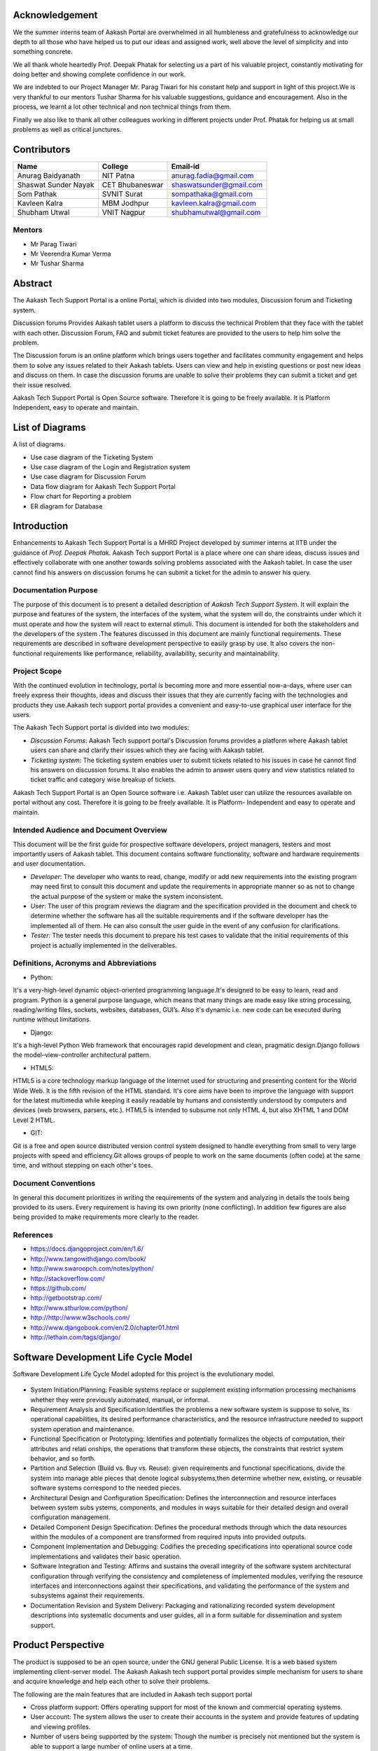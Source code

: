 Acknowledgement
===============



We the summer interns team of Aakash Portal are overwhelmed in all humbleness and gratefulness to acknowledge our depth to all those who have helped us to put our ideas and assigned work, well above the level of simplicity and into something concrete.

We all thank whole heartedly Prof. Deepak Phatak for selecting us a part of his valuable project, constantly motivating for doing better and showing complete confidence in our work.

We are indebted to our Project Manager Mr. Parag Tiwari for his constant help and support in light of this project.We is very thankful to our mentors Tushar Sharma for his valuable suggestions, guidance and encouragement. Also in the process, we learnt a lot other technical and non technical things from them.


Finally we also like to thank all other colleagues working in different projects under Prof. Phatak for helping us at small problems as well as critical junctures.


Contributors
============

+----------------------+---------------+---------------------------+
|       Name           |    College    |          Email-id         |
+======================+===============+===========================+
|  Anurag Baidyanath   |   NIT Patna   |  anurag.fadia@gmail.com   |
+----------------------+---------------+---------------------------+
| Shaswat Sunder Nayak |CET Bhubaneswar|  shaswatsunder@gmail.com  |
+----------------------+---------------+---------------------------+
|     Som Pathak       |  SVNIT Surat  |   sompathaka@gmail.com    |
+----------------------+---------------+---------------------------+
|    Kavleen Kalra     |  MBM Jodhpur  |  kavleen.kalra@gmail.com  |
+----------------------+---------------+---------------------------+
|    Shubham Utwal     |  VNIT Nagpur  |  shubhamutwal@gmail.com   |
+----------------------+---------------+---------------------------+


**Mentors**
-----------

* Mr Parag Tiwari
* Mr Veerendra Kumar Verma
* Mr Tushar Sharma



Abstract
========


The Aakash Tech Support Portal is a online Portal, which is divided into two modules, Discussion forum and Ticketing system.


Discussion forums Provides Aakash tablet users a platform to discuss the technical Problem that they face with the tablet with each other. Discussion Forum, FAQ and submit ticket features are provided to the users to help him solve the problem.


The Discussion forum is an online platform which brings users together and facilitates community engagement and helps them to solve any issues related to their Aakash tablets. Users can view and help in existing questions or post new ideas and discuss on them. In case the discussion forums are unable to solve their problems they can submit a ticket and get their issue resolved.

Aakash Tech Support Portal is Open Source software. Therefore it is going to be freely available. It is Platform Independent, easy to operate and maintain.

List of Diagrams
================

A list of diagrams.

- Use case diagram of the Ticketing System 

- Use case diagram of the Login and Registration system 

- Use case diagram for Discussion Forum

- Data flow diagram for Aakash Tech Support Portal 

- Flow chart for Reporting a problem 

- ER diagram for Database 


Introduction
============

Enhancements to Aakash Tech Support Portal is a MHRD Project developed by summer interns at IITB under the guidance of *Prof. Deepak Phatak*. Aakash Tech support Portal is a place where one can share ideas, discuss issues and effectively collaborate with one another towards solving problems associated with the Aakash tablet.
In case the user cannot find his answers on discussion forums he can submit a ticket for the admin to answer his query.


Documentation Purpose
---------------------

The purpose of this document is to present a detailed description of *Aakash Tech Support System*. It will explain the purpose and features of the system, the interfaces of the system, what the system will do, the constraints under which it must operate and how the system will react to external stimuli. This document is intended for both the stakeholders and the developers of the system .The features discussed in this document are mainly functional requirements. These requirements are described in software development perspective to easily grasp by use. It also covers the non-functional requirements like performance, reliability, availability, security and maintainability.

Project Scope
-------------

With the continued evolution in technology, portal is becoming more and more essential now-a-days, where user can freely express their thoughts, ideas and discuss their issues that they are currently facing with the technologies and products they use.Aakash tech support portal provides a convenient and easy-to-use graphical user interface for the users.

The Aakash Tech Support portal is divided into two modules:

- *Discussion Forums*: Aakash Tech support portal's Discussion forums provides a platform where Aakash tablet users can share and clarify their issues which they are facing with Aakash tablet.
- *Ticketing system*: The ticketing system enables user to submit tickets related to his issues in case he cannot find his answers on discussion forums. It also enables the admin to answer users query and view statistics related to ticket traffic and category wise breakup of tickets.


Aakash Tech Support Portal is an Open Source software i.e. Aakash Tablet user can utilize the resources available on portal without any cost. Therefore it is going to be freely available. It is Platform- Independent and easy to operate and maintain.



Intended Audience and Document Overview
---------------------------------------

This document will be the first guide for prospective software developers, project managers, testers and most importantly users of Aakash tablet. This document contains software functionality, software and hardware requirements and user documentation.

- *Developer*: The developer who wants to read, change, modify or add new requirements into the existing program may need first to consult this document and update the requirements in appropriate manner so as not to change the actual purpose of the system or make the system inconsistent.
- *User*: The user of this program reviews the diagram and the specification provided in the document and check to determine whether the software has all the suitable requirements and if the software developer has the implemented all of them. He can also consult the user guide in the event of any confusion for clarifications.
- *Tester*: The tester needs this document to prepare his test cases to validate that the initial requirements of this project is actually implemented in the deliverables.

Definitions, Acronyms and Abbreviations
---------------------------------------

* Python:

It's a very-high-level dynamic object-oriented programming language.It's designed to be easy to learn, read and program. Python is a general purpose language, which means that many things are made easy like string processing, reading/writing files, sockets, websites, databases, GUI’s. Also it's dynamic i.e. new code can be executed during runtime without limitations.

* Django:

It's a high-level Python Web framework that encourages rapid development and clean, pragmatic design.Django follows the model–view-controller architectural pattern.

* HTML5:

HTML5 is a core technology markup language of the Internet used for structuring and presenting content for the World Wide Web. It is the fifth revision of the HTML standard. It's core aims have been to improve the language with support for the latest multimedia while keeping it easily readable by humans and consistently understood by computers and devices (web browsers, parsers, etc.). HTML5 is intended to subsume not only HTML 4, but also XHTML 1 and DOM Level 2 HTML.

* GIT:

Git is a free and open source distributed version control system designed to handle everything from small to very large projects with speed and efficiency.Git allows groups of people to work on the same documents (often code) at the same time, and without stepping on each other's toes.

Document Conventions
--------------------
In general this document prioritizes in writing the requirements of the system and analyzing in details the tools being provided to its users. Every requirement is having its own priority (none conflicting). In addition few figures are also being provided to make requirements more clearly to the reader.

References 
----------

* `https://docs.djangoproject.com/en/1.6/ <https://docs.djangoproject.com/en/1.6/>`_
* `http://www.tangowithdjango.com/book/ <http://www.tangowithdjango.com/book/>`_
* `http://www.swaroopch.com/notes/python/ <http://www.swaroopch.com/notes/python/>`_
* `http://stackoverflow.com/ <http://stackoverflow.com/>`_
* `https://github.com/ <https://github.com/>`_
* `http://getbootstrap.com/ <http://getbootstrap.com/>`_
* `http://www.sthurlow.com/python/ <http://www.sthurlow.com/python/>`_
* `http://http://www.w3schools.com/ <http://www.w3schools.com/>`_
* `http://www.djangobook.com/en/2.0/chapter01.html <http://www.djangobook.com/en/2.0/chapter01.html>`_
* `http://lethain.com/tags/django/ <http://lethain.com/tags/django/>`_


Software Development Life Cycle Model
=====================================

Software Development Life Cycle Model adopted for this project is the evolutionary model.


.. figure:: _static/img/sdlc.png
   :height: 800 px
   :width: 1200 px
   :scale: 80 %
   :alt: SDLC
   :align: center


* System Initiation/Planning: Feasible systems replace or supplement existing information processing mechanisms whether they were previously automated, manual, or informal.

* Requirement Analysis and Specification:Identifies the problems a new software system is suppose to solve, its operational capabilities, its desired performance characteristics, and the resource infrastructure needed to support system operation and maintenance.

* Functional Specification or Prototyping: Identifies and potentially formalizes the objects of computation, their attributes and relati onships, the operations that transform these objects, the constraints that restrict system behavior, and so forth.

* Partition and Selection (Build vs. Buy vs. Reuse): given requirements and functional specifications, divide the system into manage able pieces that denote logical subsystems,then determine whether new, existing, or reusable software systems correspond to the needed pieces.

* Architectural Design and Configuration Specification: Defines the interconnection and resource interfaces between system subs ystems, components, and modules in ways suitable for their detailed design and overall configuration management.

* Detailed Component Design Specification: Defines the procedural methods through which the data resources within the modules of a component are transformed from required inputs into provided outputs.

* Component Implementation and Debugging: Codifies the preceding specifications into operational source code implementations and validates their basic operation.

* Software Integration and Testing: Affirms and sustains the overall integrity of the software system architectural configuration through verifying the consistency and completeness of implemented modules, verifying the resource interfaces and interconnections against their specifications, and validating the performance of the system and subsystems against their requirements.

* Documentation Revision and System Delivery: Packaging and rationalizing recorded system development descriptions into systematic documents and user guides, all in a form suitable for dissemination and system support.

Product Perspective 
===================

The product is supposed to be an open source, under the GNU general Public License. It is a web based system implementing client-server model. The Aakash Aakash tech support portal provides simple mechanism for users to share and acquire knowledge and help each other to solve their problems.


The following are the main features that are included in Aakash tech support portal


- Cross platform support: Offers operating support for most of the known and commercial operating systems.

- User account: The system allows the user to create their accounts in the system and provide features of updating and viewing profiles. 

- Number of users being supported by the system: Though the number is precisely not mentioned but the system is able to support a large number of online users at a time.

- Search: search is simply local search engine based on key words.

- Discussion Forum: Provides users with a platform to discuss and help each other with their problems

- Ticketing system: Allows user to submit his issue to the admin in case his problems are not solved by FAQs and discussion forums.

- FAQs section: Frequently asked section contain answer of problem which Aakash tablet user frequently faced.

User Characteristics 
--------------------

It is considered that the user do have the basic knowledge of operating the internet and to have access to it. The administrator is expected to be familiar with the interface of the tech support system.


Operating Environment
---------------------

This is a web based system and hence will operate on any modern operating system running a modern browser with HTML5 and javascript support.


Dependencies 
------------

- This software highly depends on type and version of browser installed in the system. A browser version should be used which have HTML5 support for best experience.


Design and Implementation constraints
-------------------------------------

This system is provisioned to be built on the Django framework which is highly flexible.Decision regarding which database to use should be taken considering the fact that data being exchanged or stored is large, and the appropriate data management system will yield efficient performance.



External user Requirement
=========================

User Interface
--------------

**Discussion Forum**
~~~~~~~~~~~~~~~~~~~~

The Discussion Forum is an online site where people can hold conversations
in the form of posted messages.Various kinds of questions are posted are on
the forum where other can answer these questions depending upon their 
knowledge of the topic. 

In our Discussion Forum, the users post their questions regarding Aakash 
Tablet. Other users who are familiar with the problem, can post a reply 
for the same. Every post and reply needs the approval of admin before it gets
published on the Website.

- *Login and Registration Page*

	Here, the new users can register into the Aakash Tech support portal. The user as well as the admin can login into the system.

	* Registration page

	.. figure:: _static/img/register.png
	   :height: 800 px
	   :width: 1200 px
	   :scale: 80 %
	   :alt: Registration page
	   :align: center
	   *The Registration page* 	

	* Login page

	.. figure:: _static/img/loginpage.png
	   :height: 800 px
	   :width: 1200 px
	   :scale: 80 %
	   :alt: Login page
	   :align: center
	   *The login page*

- *User Panel*

	Here, the user can search for questions(issues) related to the Aakash Tablet. The Forum is again sub-divided into sections like 'latest', 'frequent', 'votes' and 'unanswered'.

	* Latest questions

	Questions are diplayed according to their post date and time, the latest queries being on the top.

	* Voted questions

	The most voted queries and replies will appear upfront. Only logged in users can vote for their favourite posts.

	* Frequently viewed questions

	Questions those are frequently searched or viewed are displayed which makes searching easy and simple.

	* Unanswered questions

	Posts without replies are shown. Once answered, they don't show up in this section anymore.

	.. figure:: _static/img/questions.png
	   :height: 800 px
	   :width: 1200 px
	   :scale: 80 %
	   :alt: All questions
	   :align: center


	The user can further optimise his search through the 'tags' option. A tag is a keyword or label that categorizes your question with other, similar questions. This will show questions related to a particular tag(category) as selected by the user. Using the right tags makes it easier for others to find and answer your question. This include categories like 'Android problem', 'Back panle damage', 'Booting', 'Camera', 'Charging Problem', 'Wifi Connectivity', 'TouchScreen Problems', etc.

	.. figure:: _static/img/tags.png
	   :height: 800 px
	   :width: 1200 px
	   :scale: 80 %
	   :alt: All tags
	   :align: center

	The tags can also be linked with their respective questions by using the search mechanism. The user passes the tag to be searched in a text box which is processed in a view called ‘tag_search’. In this view the name of the tag is fetched from the html textbox and is checked for its availability in the database. If the tag is present, all posts related to it have been displayed. Posts have been displayed by their creation date and can be sorted by their no of views.

	Now, if the user doesn't find the appropriate question he is searching for then he can post his own question using the option 'Ask Question'. But for that, the user needs to login. Only then he is allowed to ask questions.

	.. figure:: _static/img/login.png
	   :height: 800 px
	   :width: 1200 px
	   :scale: 80 %
	   :alt: Login
	   :align: center

	.. figure:: _static/img/ask_question.png
	   :height: 800 px
	   :width: 1200 px
	   :scale: 80 %
	   :alt: Ask Question
	   :align: center

- *Admin Panel*

	The Admin Interface contains a column for Approval of a Post or Reply.


	.. figure:: _static/img/interface1.png
	   :height: 800 px
	   :width: 1200 px
	   :scale: 80 %
	   :alt: Submit ticket page
	   :align: center


	* Approve a Post
	   
	When the Admin clicks on 'Approve a post' option, he gets all the unapproved 
	posts.He can either approve the post or delete a post. He has also got the
	option for editing the post, if reqiuired. Whenever a post is approved,
	a mail is sent to the user who posted the issue. On approving or deleting
	a post, the Admin is directed to the same page.


	.. figure:: _static/img/interface2.png
	   :height: 800 px
	   :width: 1200 px
	   :scale: 80 %
	   :alt: Submit ticket page
	   :align: center
	   

	* Approve a Reply
	   
	When the Admin clicks on 'Approve a Reply' option, he gets all the unapproved 
	answers corresponding to the various posts. He can either approve the reply or
	delete it. He has also got the option for editing the reply, if reqiuired.
	Whenever a reply is approved,a mail is sent to the user who posted the issue so
	that he can be informed that his question has been answered. On approving or 
	deleting a reply, the Admin is directed to the same page.


	.. figure:: _static/img/interface3.png
	   :height: 800 px
	   :width: 1200 px
	   :scale: 80 %
	   :alt: Submit ticket page
	   :align: center




Ticketing system
~~~~~~~~~~~~~~~~

The ticket submission system allows the user to submit his issues for resolution by the tech support officials in case the FAQs and discussion forum do not provide enough information.

The user is able to go to the submit ticket page by clicking on the link to the same on the home page; provided he is logged in.A user is allowed to submit a ticket only if he is logged in. If a user tries to submit a ticket without being logged in; he is redirected to the login page.Once the user has been logged in and is on the submit ticket page; in order for him to submit his issue he has to provide the following details:

	* Tablet id: The tablet id is an eight digit number inscribed on the back of every aakash tablet.
	* Message: The details of the problem that the user is facing goes here.
	* Category of the problem: The user is given a drop down list of categories to select from.
	* Email : The email field is automatically populated with the email id of the logged in user.

.. figure:: _static/img/submit_ticket.png
   :height: 800 px
   :width: 1200 px
   :scale: 80 %
   :alt: Submit ticket page
   :align: center

   *Submit ticket page*

Once the user has submitted his details, the tablet id is validated to see that its genuine; following which the user is taken to a page where his unique ticket id is displayed. The user can quote this ticket id later to refer to the problem in future.

A screenshot of the page showing the ticket number so generated is shown below:

.. figure:: _static/img/after_submit.png
   :height: 800 px
   :width: 1200 px
   :scale: 80 %
   :alt: Page where ticket id is displayed after submitting the ticket
   :align: center

   *Page displaying ticket id after the ticket is submitted*


* The view tickets feature for the user to view the details of all the tickets submitted by him

The user can view the details of all the tickets submitted by him; provided he is logged in.

The details displayed include the ticket id, the status of the ticket (whether open or closed), the created date and time of the ticket, the priority of the ticket, the tablet id of the user, the message submitted by the user and the reply posted by the admin
The link for the user to view his submitted tickets’ details is present on the page displayed to the user once he logs in. If the user is not logged in; he is not shown the link to view the submitted tickets.

The user can close the ticket once he is satisfied with the reply by clicking on the close ticket option.

The following screenshot shows the page containing the ticket details of the user; when he clicks on the view tickets link:

.. figure:: _static/img/view_tickets.png
   :height: 800 px
   :width: 1200 px
   :scale: 80 %
   :alt: page containing the ticket details of the user
   :align: center

   *Page containing the ticket details of the user*


* The chart/graph display system on the admin dashboard

The admin can conveniently visualize the statistics about the tickets generated and resolved by using interactive charts and graphs.
Three different graphs/charts have been implemented:

  * A pie chart showing the Category-wise breakup of tickets.

	.. figure:: _static/img/category_breakup.png
	   :height: 800 px
	   :width: 1200 px
	   :scale: 80 %
	   :alt: pie chart showing the Category wise breakup of tickets
	   :align: center

	    *pie chart showing the Category-wise breakup of tickets*

  * A pie chart showing the number of open vs number of closed tickets.

	.. figure:: _static/img/open_vs_closed.png
	   :height: 800 px
	   :width: 1200 px
	   :scale: 80 %
	   :alt: pie chart showing the number of open vs number of closed tickets
	   :align: center
	   
	    *pie chart showing the number of open vs number of closed tickets*

  * A bar chart showing the number of tickets generated per month.

	.. figure:: _static/img/traffic.png
	   :height: 800 px
	   :width: 1200 px
	   :scale: 80 %
	   :alt: pie chart showing the number of tickets generated per month
	   :align: center
	   
	    *pie chart showing the number of tickets generated per month*

The pie charts are interactive and can be rendered in different ways as desired by the admin; by clicking on the buttons along the right margin.



* The admin dashboard

The admin dashboard  system allows the admin to check the submitted issues by aakash  tablet id holders in case the FAQs and discussion forum do not provide enough information.To access the admin panel the admin should be logged in with his corresponding id and  password.The main page of the admin dashboard shows all the tickets submitted by the  user and the category of the  problem.

A screenshot of the page showing the ticket number so generated is shown below:

.. figure:: _static/img/dashboard.png
   :height: 800 px
   :width: 1200 px
   :scale: 80 %
   :alt: ticket numbers generated so far are shown on the dashboard
   :align: center
   
    *all the ticket numbers generated so far are shown on the dashboard* 


* The  Reply interface between user and admin

Reply interface allows admin to reply the query of a specific ticket by clicking on it's Ticket id.
screenshot of the page showing the  reply interface for a particular ticket number is shown below:

.. figure:: _static/img/reply.png
   :height: 800 px
   :width: 1200 px
   :scale: 80 %
   :alt: ticket numbers generated so far are shown on the dashboard
   :align: center
   
    *all the ticket numbers generated so far are shown on the dashboard* 


The above Page show the all Details of a particular ticket along with the problem message submitted by the user. The admin  can reply correspondingly to the problem in the response section and by clicking Post Reply to send a e-mail to the user. The top of the page also shows the statistics of open and close tickets

Hardware Interface
------------------

Device should be Internet enabled.

Software interface
------------------

The user's browser should be HTML5 compatible for a satisfactory user experience.

Communication Interface
-----------------------

Setting up the server into server mode requires that there will be open ports for accepting connections from the clients. The connection between the client and the server uses Connection oriented communication, via TCP/IP—Transfer Control Protocol/Internet Protocol, implements reliable delivery of messages. Connection-oriented communication makes programming easier because the protocol includes mechanisms for detecting and handling errors and an acknowledgment mechanism between client and service. 


Functional Requirements
=======================

Major functions of the Discussion Forums
----------------------------------------
- Enable a user to view questions and their corresponding answers.
- Enable a logged in user to ask questions.
- Enable a logged in user to post answers.
- Enable a logged in user to upvote and downvote answers.
- Provide an interface for the admin to approve posts so that posts are not visible without admin approval
- Enable the admin to generate reports which contains all the posts and their corresponding replies

Major functions of the Login and Registration System
----------------------------------------------------
- Authenticate and Login user to the webapp.
- Enable new users to register to the tech support system.
- Enable a registered user to change his password if he forgets his password.
- Enable a registered user to update his profile which includes his location, skills and profile picture.
- Enable a registered user to view his profile. Additional information viz. questions asked by him and answers posted by him are also displayed.

Major functions of the Ticketing System
---------------------------------------
- Enable a registered user to submit a ticket, which contains a detailed explanation to his problem.
- Enable a registered user to view his submitted tickets.
- Enable a registered user to close a ticket submitted by him.
- Enable the admin to view open and closed tickets.
- Enable the admin to post a reply to a submitted ticket.
- Enable the admin to view ticket statistics viz. open and closed tickets breakup, ticket traffic, category-wise breakup of tickets.
- Enable the admin to generate reports which contains details of all the tickets submitted so far.The admin can also select which particular details he wants through an interface.

FAQs (frequently asked questions)
---------------------------------

In this section, solution of General problem that user currently facing in Aakash Tablet is provided.FAQ Contains solutions to general problems. 
Both Logged in user and Guest can see the Solution. 

Here Problem is divided into 3 sections they are: 

- Hardware Problem: Contains solution of Hardware Related Problem. 

- Software Problem: Contains solution of Software related problem. 

- General Problem:   Here solution of General Problem is provided. 

If user is not satisfied with the solution provided, Logged-in user can submit a ticket to get his problem solved.


Behavioral Requirements
=======================

Behavioural requirements of the system are described using use case view. The Following use case diagrams summarize the functional and behavioural requirements of the Aakash Portal.


- Use case diagram of the Ticketing System

.. figure:: _static/img/TicketingSystem.jpg
   :height: 800 px
   :width: 1200 px
   :scale: 80 %
   :alt: Use case diagram of the Ticketing System
   :align: center

- Use case diagram of the Login and Registration system

.. figure:: _static/img/LoginRegSystem.jpg
   :height: 800 px
   :width: 1200 px
   :scale: 80 %
   :alt: Use case diagram of the Login and Registration system
   :align: center

- Use case diagram for Discussion Forum

.. figure:: _static/img/DiscussionForum.jpg
   :height: 800 px
   :width: 1200 px
   :scale: 80 %
   :alt: Use case diagram for Discussion Forum
   :align: center


Non Functional Requirements 
===========================

Performance Requirements
------------------------

- Performance

The system must be interactive and the delays involved must be less .So in every action-response of the system, there are no immediate delays. In case of opening windows forms, of popping error messages and saving the settings or sessions there is delay much below 2 seconds, In case of opening databases, sorting questions and evaluation there are no delays and the operation is performed in less than 2 seconds for opening ,sorting, computing, posting > 95% of the files. Also when connecting to the server the delay is based editing on the distance of the 2 systems and the configuration between them so there is high probability that there will be or not a successful connection in less than 20 seconds for sake of good communication.


- Safety

Information transmission should be securely transmitted to server without any changes in information


- Reliability

As the system provide the right tools for discussion, problem solving it must be made sure that the system is reliable in its operations and for securing the sensitive details.


Software Quality Attributes
---------------------------

- Availability

If the internet service gets disrupted while sending information to the server, the information can be send again for verification.


- Security

The main security concern is for users account hence proper login mechanism should be used to avoid hacking. The tablet id registration is way to spam check for increasing the security. Hence, security is provided from unwanted use of recognition software.

- Usability

As the system is easy to handle and navigates in the most expected way with no delays. In that case the system program reacts accordingly and transverses quickly between its states.


Diagrammatic Descriptions
=========================

Data Flow Diagram for Aakash Tech Support Portal
-------------------------------------------------

- DFD for Aakash Tech Support Portal


.. figure:: _static/img/dfd.png
   :height: 800 px
   :width: 1200 px
   :scale: 80 %
   :alt: Data Flow Diagram for discussion forums
   :align: center

Sequence Diagrams
-----------------

- Sequence diagram for discussion forums

.. figure:: _static/img/seqdis.png
   :height: 800 px
   :width: 1200 px
   :scale: 80 %
   :alt: Sequence Diagram for discussion forums
   :align: center

Sequence Diagram for discussion forums

- Sequence diagram for ticketing system

.. figure:: _static/img/seqticket.png
   :height: 800 px
   :width: 1200 px
   :scale: 80 %
   :alt: Sequence Diagram for ticketing system
   :align: center

Sequence Diagram for ticketing system



Flow Chart for Reporting a Problem
----------------------------------

.. figure:: _static/img/flowchart.png
   :height: 800 px
   :width: 1200 px
   :scale: 80 %
   :alt: Flow Chart for Reporting a Problem
   :align: center

Flow Chart for Reporting a Problem

Entity relationship diagram
---------------------------

.. figure:: _static/img/erdiagram.png
   :height: 1000 px
   :width: 1300 px
   :scale: 80 %
   :alt: ER Diagram for Database
   :align: center

ER Diagram for Database


Conclusion
==========



With the continued evolution in technology, portal is becoming more and more essential now-a-days, where user can freely express their thoughts, ideas and discuss their issues that they are currently facing with the technology, this is where Aakash Portal come in picture ,which provided a platform for Aakash users to discuss their issues that they are facing with the Aakash Tablet, as well as Aakash portal create an online platform which brings developers together and facilitates application development and improvement. Aakash Portal also solves the Problem very precisely and dedicatedly for each and every user .The design of this portal is very simple and user-friendly too, which make it more efficiently. Thus we can say that Aakash portal has a great scope in future for the users of Aakash tablet and Developers too.

